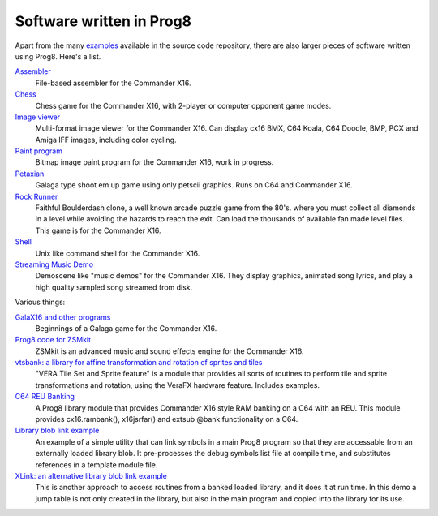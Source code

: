 
=========================
Software written in Prog8
=========================

Apart from the many `examples <https://github.com/irmen/prog8/tree/master/examples>`_ available in the source code repository,
there are also larger pieces of software written using Prog8. Here's a list.


`Assembler <https://github.com/irmen/cx16assem>`_
    File-based assembler for the Commander X16.

`Chess <https://github.com/irmen/cx16chess>`_
    Chess game for the Commander X16, with 2-player or computer opponent game modes.

`Image viewer <https://github.com/irmen/cx16imageviewer>`_
    Multi-format image viewer for the Commander X16.
    Can display cx16 BMX, C64 Koala, C64 Doodle, BMP, PCX and Amiga IFF images, including color cycling.

`Paint program <https://github.com/irmen/x16paint>`_
    Bitmap image paint program for the Commander X16, work in progress.

`Petaxian <https://github.com/cyborgar/Petaxian>`_
    Galaga type shoot em up game using only petscii graphics. Runs on C64 and Commander X16.

`Rock Runner <https://github.com/irmen/cx16rockrunner>`_
    Faithful Boulderdash clone, a well known arcade puzzle game from the 80's.
    where you must collect all diamonds in a level while avoiding the hazards to reach the exit.
    Can load the thousands of available fan made level files.
    This game is for the Commander X16.

`Shell <https://github.com/irmen/cx16shell>`_
    Unix like command shell for the Commander X16.

`Streaming Music Demo <https://github.com/irmen/cx16musicdemo>`_
    Demoscene like "music demos" for the Commander X16.
    They display graphics, animated song lyrics, and play a high quality sampled song streamed from disk.


Various things:

`GalaX16 and other programs <https://github.com/reltham/X16Prog8Code>`_
    Beginnings of a Galaga game for the Commander X16.

`Prog8 code for ZSMkit <https://github.com/mooinglemur/zsmkit/tree/main/p8demo>`_
    ZSMkit is an advanced music and sound effects engine for the Commander X16.

`vtsbank: a library for affine transformation and rotation of sprites and tiles <https://github.com/tallLeRoy/vtsbank>`_
    "VERA Tile Set and Sprite feature" is a module that provides all sorts
    of routines to perform tile and sprite transformations and rotation, using
    the VeraFX hardware feature. Includes examples.

`C64 REU Banking <https://github.com/gillham/prog8reu>`_
    A Prog8 library module that provides Commander X16 style RAM banking on a C64 with an REU.
    This module provides cx16.rambank(), x16jsrfar() and extsub @bank functionality on a C64.

`Library blob link example <https://github.com/FearLabsAudio/Prog8_blobLink_example/>`_
    An example of a simple utility that can link symbols in a main Prog8 program
    so that they are accessable from an externally loaded library blob.
    It pre-processes the debug symbols list file at compile time,
    and substitutes references in a template module file.

`XLink: an alternative library blob link example <https://github.com/gillham/X16/tree/main/xlink>`_
    This is another approach to access routines from a banked loaded library,
    and it does it at run time. In this demo a jump table is not only created in the library,
    but also in the main program and copied into the library for its use.


.. image:: _static/curious.png
    :align: center
    :alt: Curious
